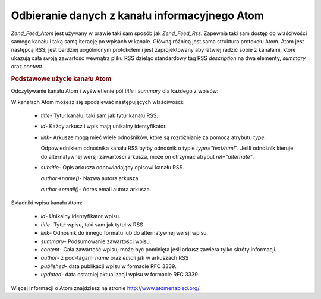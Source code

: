 .. _zend.feed.consuming-atom:

Odbieranie danych z kanału informacyjnego Atom
==============================================

*Zend_Feed_Atom* jest używany w prawie taki sam sposób jak *Zend_Feed_Rss*. Zapewnia taki sam dostęp do
właściwości samego kanału i taką samą iterację po wpisach w kanale. Główną różnicą jest sama struktura
protokołu Atom. Atom jest następcą RSS; jest bardziej uogólnionym protokołem i jest zaprojektowany aby
łatwiej radzić sobie z kanałami, które ukazują cała swoją zawartość wewnątrz pliku RSS dzieląc
standardowy tag RSS *description* na dwa elementy, *summary* oraz *content*.

.. _zend.feed.consuming-atom.example.usage:

.. rubric:: Podstawowe użycie kanału Atom

Odczytywanie kanału Atom i wyświetlenie pól *title* i *summary* dla każdego z wpisów:

.. code-block:: php
   :linenos:

   $feed = new Zend_Feed_Atom('http://atom.example.com/feed/');
   echo 'Kanał zawiera ' . $feed->count() . ' wpisów.' . "\n\n";
   foreach ($feed as $entry) {
       echo 'Tytuł: ' . $entry->title() . "\n";
       echo 'Opis: ' . $entry->summary() . "\n\n";
   }


W kanałach Atom możesz się spodziewać następujących właściwości:



   - *title*- Tytuł kanału, taki sam jak tytuł kanału RSS.

   - *id*- Każdy arkusz i wpis mają unikalny identyfikator.

   - *link*- Arkusze mogą mieć wiele odnośników, które są rozróżnianie za pomocą atrybutu *type*.

     Odpowiednikiem odnośnika kanału RSS byłby odnośnik o typie *type="text/html"*. Jeśli odnośnik kieruje do
     alternatywnej wersji zawartości arkusza, może on otrzymać atrybut *rel="alternate"*.

   - *subtitle*- Opis arkusza odpowiadający opisowi kanału RSS.

     *author->name()*- Nazwa autora arkusza.

     *author->email()*- Adres email autora arkusza.



Składniki wpisu kanału Atom:



   - *id*- Unikalny identyfikator wpisu.

   - *title*- Tytuł wpisu, taki sam jak tytuł w RSS

   - *link*- Odnośnik do innego formatu lub do alternatywnej wersji wpisu.

   - *summary*- Podsumowanie zawartości wpisu.

   - *content*- Cała zawartość wpisu; może być pominięta jeśli arkusz zawiera tylko skróty informacji.

   - *author*- z pod-tagami *name* oraz *email* jak w arkuszach RSS

   - *published*- data publikacji wpisu w formacie RFC 3339.

   - *updated*- data ostatniej aktualizacji wpisu w formacie RFC 3339.



Więcej informacji o Atom znajdziesz na stronie `http://www.atomenabled.org/`_.



.. _`http://www.atomenabled.org/`: http://www.atomenabled.org/
